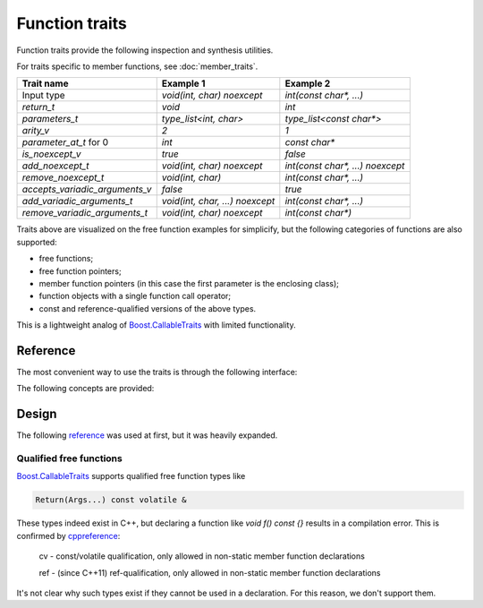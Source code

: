 ********************************
Function traits
********************************

Function traits provide the following inspection and synthesis utilities.

For traits specific to member functions, see :doc:`member_traits`.

============================== =============================== ================================
Trait name                     Example 1                       Example 2                       
============================== =============================== ================================
Input type                     `void(int, char) noexcept`      `int(const char*, ...)`         
`return_t`                     `void`                          `int`                           
`parameters_t`                 `type_list<int, char>`          `type_list<const char*>`        
`arity_v`                      `2`                             `1`                             
`parameter_at_t` for 0         `int`                           `const char*`                   
`is_noexcept_v`                `true`                          `false`                         
`add_noexcept_t`               `void(int, char) noexcept`      `int(const char*, ...) noexcept`
`remove_noexcept_t`            `void(int, char)`               `int(const char*, ...)`         
`accepts_variadic_arguments_v` `false`                         `true`                          
`add_variadic_arguments_t`     `void(int, char, ...) noexcept` `int(const char*, ...)`         
`remove_variadic_arguments_t`  `void(int, char) noexcept`      `int(const char*)`              
============================== =============================== ================================

Traits above are visualized on the free function examples for simplicify,
but the following categories of functions are also supported:

* free functions;
* free function pointers;
* member function pointers (in this case the first parameter is the enclosing class);
* function objects with a single function call operator;
* const and reference-qualified versions of the above types.

This is a lightweight analog of `Boost.CallableTraits
<https://www.boost.org/doc/libs/latest/libs/callable_traits/doc/html/index.html>`_
with limited functionality.

Reference
=========

The most convenient way to use the traits is through the following interface:

.. ac-include:: actl/functional/traits/parameters.hpp
.. doxygentypedef:: ac::return_t
.. doxygentypedef:: ac::parameters_t
.. doxygenvariable:: ac::arity_v
.. doxygentypedef:: ac::parameter_at_t

.. ac-include:: actl/functional/traits/noexcept.hpp
.. doxygenvariable:: ac::is_noexcept_v
.. doxygentypedef:: ac::add_noexcept_t
.. doxygentypedef:: ac::remove_noexcept_t

.. ac-include:: actl/functional/traits/variadic_arguments.hpp
.. doxygenvariable:: ac::accepts_variadic_arguments_v
.. doxygentypedef:: ac::add_variadic_arguments_t
.. doxygentypedef:: ac::remove_variadic_arguments_t

The following concepts are provided:

.. ac-include:: actl/functional/traits/FreeFunction.hpp
.. doxygenconcept:: ac::FreeFunction

.. ac-include:: actl/functional/traits/MemberFunction.hpp
.. doxygenconcept:: ac::MemberFunction

.. ac-include:: actl/functional/traits/FunctionObject.hpp
.. doxygenconcept:: ac::FunctionObject

.. ac-tests:: tests/functional/traits

Design
======

The following `reference <https://functionalcpp.wordpress.com/2013/08/05/function-traits/>`_
was used at first, but it was heavily expanded.

Qualified free functions
------------------------

`Boost.CallableTraits
<https://www.boost.org/doc/libs/latest/libs/callable_traits/doc/html/index.html>`_
supports qualified free function types like

.. code::

  Return(Args...) const volatile &

These types indeed exist in C++, but declaring a function like
`void f() const {}` results in a compilation error.
This is confirmed by
`cppreference <https://en.cppreference.com/w/cpp/language/function>`_:

  cv	-	const/volatile qualification, only allowed in non-static member function declarations

  ref	-	(since C++11) ref-qualification, only allowed in non-static member function declarations

It's not clear why such types exist if they cannot be used in a declaration.
For this reason, we don't support them.
